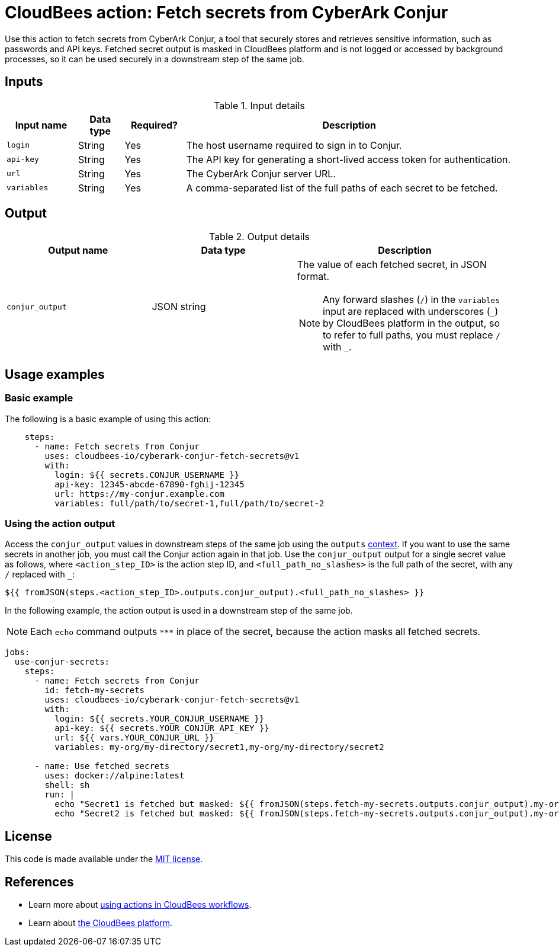 = CloudBees action: Fetch secrets from CyberArk Conjur

Use this action to fetch secrets from CyberArk Conjur, a tool that securely stores and retrieves sensitive information, such as passwords and API keys.
Fetched secret output is masked in CloudBees platform and is not logged or accessed by background processes, so it can be used securely in a downstream step of the same job.

== Inputs

[cols="14%a,9%a,12%a,65%a",options="header"]
.Input details
|===

| Input name
| Data type
| Required?
| Description

| `login`
| String
| Yes
| The host username required to sign in to Conjur.

| `api-key`
| String
| Yes
| The API key for generating a short-lived access token for authentication.

| `url`
| String
| Yes
| The CyberArk Conjur server URL.

| `variables`
| String
| Yes
| A comma-separated list of the full paths of each secret to be fetched.

|===

== Output

[cols="2a,2a,3a",options="header"]
.Output details
|===

| Output name
| Data type
| Description

| `conjur_output`
| JSON string
| The value of each fetched secret, in JSON format.
[#slash]
NOTE: Any forward slashes (`+/+`) in the `variables` input are replaced with underscores (`+_+`) by CloudBees platform in the output, so to refer to full paths, you must replace `+/+` with `+_+`.

|===

== Usage examples

=== Basic example

The following is a basic example of using this action:

[source,yaml,role="default-expanded"]
----

    steps:
      - name: Fetch secrets from Conjur
        uses: cloudbees-io/cyberark-conjur-fetch-secrets@v1
        with:
          login: ${{ secrets.CONJUR_USERNAME }}
          api-key: 12345-abcde-67890-fghij-12345
          url: https://my-conjur.example.com
          variables: full/path/to/secret-1,full/path/to/secret-2

----

=== Using the action output

Access the `conjur_output` values in downstream steps of the same job using the `outputs` xref:dsl-syntax:contexts.adoc[context].
If you want to use the same secrets in another job, you must call the Conjur action again in that job.
Use the `conjur_output` output for a single secret value as follows, where `<action_step_ID>` is the action step ID, and `<full_path_no_slashes>` is the full path of the secret, with any `+/+` replaced with `+_+`:

[source,yaml]
----

${{ fromJSON(steps.<action_step_ID>.outputs.conjur_output).<full_path_no_slashes> }}

----

In the following example, the action output is used in a downstream step of the same job.

NOTE: Each `echo` command outputs `\***` in place of the secret, because the action masks all fetched secrets.

[source,yaml,role="default-expanded"]
----

jobs:
  use-conjur-secrets:
    steps:
      - name: Fetch secrets from Conjur
        id: fetch-my-secrets
        uses: cloudbees-io/cyberark-conjur-fetch-secrets@v1
        with:
          login: ${{ secrets.YOUR_CONJUR_USERNAME }}
          api-key: ${{ secrets.YOUR_CONJUR_API_KEY }}
          url: ${{ vars.YOUR_CONJUR_URL }}
          variables: my-org/my-directory/secret1,my-org/my-directory/secret2

      - name: Use fetched secrets
        uses: docker://alpine:latest
        shell: sh
        run: |
          echo "Secret1 is fetched but masked: ${{ fromJSON(steps.fetch-my-secrets.outputs.conjur_output).my-org_my-directory_secret1 }}"
          echo "Secret2 is fetched but masked: ${{ fromJSON(steps.fetch-my-secrets.outputs.conjur_output).my-org_my-directory_secret2 }}"

----
== License

This code is made available under the 
link:https://opensource.org/license/mit/[MIT license].

== References

* Learn more about link:https://docs.cloudbees.com/docs/cloudbees-platform/latest/actions[using actions in CloudBees workflows].
* Learn about link:https://docs.cloudbees.com/docs/cloudbees-platform/latest/[the CloudBees platform].

